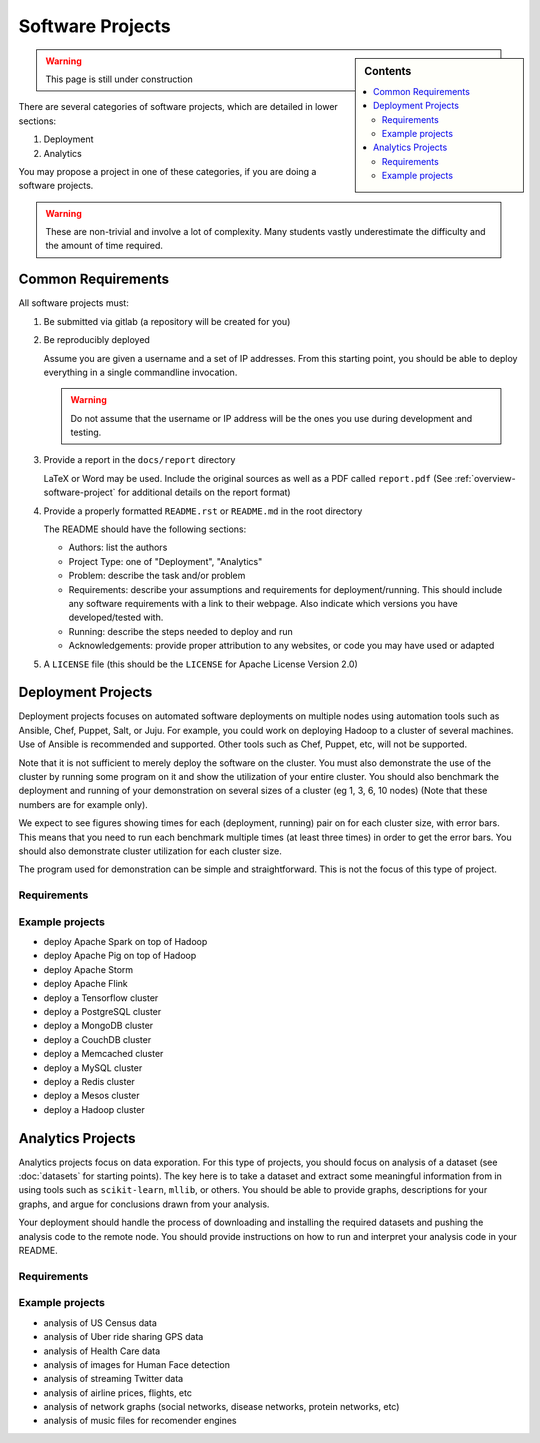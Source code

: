 Software Projects
=================

.. sidebar:: Contents

   .. contents::
      :local:


.. warning::

   This page is still under construction

There are several categories of software projects, which are detailed in
lower sections:

#. Deployment
#. Analytics

You may propose a project in one of these categories, if you are doing
a software projects.

.. warning::

   These are non-trivial and involve a lot of complexity.  Many
   students vastly underestimate the difficulty and the amount of time
   required.


Common Requirements
-------------------

All software projects must:

#. Be submitted via gitlab (a repository will be created for you)
#. Be reproducibly deployed

   Assume you are given a username and a set of IP addresses.  From
   this starting point, you should be able to deploy everything in a
   single commandline invocation.

   .. warning::

      Do not assume that the username or IP address will be the ones
      you use during development and testing.

#. Provide a report in the ``docs/report`` directory

   LaTeX or Word may be used. Include the original sources as well as a PDF called ``report.pdf``
   (See :ref:`overview-software-project` for additional details on the report format)

#. Provide a properly formatted ``README.rst`` or ``README.md`` in the root directory

   The README should have the following sections:

   - Authors: list the authors
   - Project Type: one of "Deployment", "Analytics"
   - Problem: describe the task and/or problem
   - Requirements: describe your assumptions and requirements for deployment/running.
     This should include any software requirements with a link to their webpage.
     Also indicate which versions you have developed/tested with.

   - Running: describe the steps needed to deploy and run
   - Acknowledgements: provide proper attribution to any websites, or
     code you may have used or adapted

#. A ``LICENSE`` file (this should be the ``LICENSE`` for Apache License Version 2.0)


Deployment Projects
-------------------

Deployment projects focuses on automated software deployments on
multiple nodes using automation tools such as Ansible, Chef, Puppet,
Salt, or Juju. For example, you could work on deploying Hadoop to a
cluster of several machines. Use of Ansible is recommended and
supported. Other tools such as Chef, Puppet, etc, will not be
supported.

Note that it is not sufficient to merely deploy the software on the
cluster. You must also demonstrate the use of the cluster by running
some program on it and show the utilization of your entire cluster.
You should also benchmark the deployment and running of your
demonstration on several sizes of a cluster (eg 1, 3, 6, 10 nodes)
(Note that these numbers are for example only).

We expect to see figures showing times for each (deployment, running)
pair on for each cluster size, with error bars.  This means that you
need to run each benchmark multiple times (at least three times) in
order to get the error bars. You should also demonstrate cluster
utilization for each cluster size.

The program used for demonstration can be simple and straightforward.
This is not the focus of this type of project.


Requirements
~~~~~~~~~~~~

.. todo:: list requirements as differing from "Common Requirements"


Example projects
~~~~~~~~~~~~~~~~

- deploy Apache Spark on top of Hadoop
- deploy Apache Pig on top of Hadoop
- deploy Apache Storm
- deploy Apache Flink
- deploy a Tensorflow cluster
- deploy a PostgreSQL cluster
- deploy a MongoDB cluster
- deploy a CouchDB cluster
- deploy a Memcached cluster
- deploy a MySQL cluster
- deploy a Redis cluster
- deploy a Mesos cluster
- deploy a Hadoop cluster


Analytics Projects
------------------

Analytics projects focus on data exporation.  For this type of
projects, you should focus on analysis of a dataset (see
:doc:`datasets` for starting points).  The key here is to take a
dataset and extract some meaningful information from in using tools
such as ``scikit-learn``, ``mllib``, or others.  You should be able to
provide graphs, descriptions for your graphs, and argue for
conclusions drawn from your analysis.

Your deployment should handle the process of downloading and
installing the required datasets and pushing the analysis code to the
remote node.  You should provide instructions on how to run and
interpret your analysis code in your README.


Requirements
~~~~~~~~~~~~

.. todo:: list requirements as differing from "Common Requirements"


Example projects
~~~~~~~~~~~~~~~~

- analysis of US Census data
- analysis of Uber ride sharing GPS data
- analysis of Health Care data
- analysis of images for Human Face detection
- analysis of streaming Twitter data
- analysis of airline prices, flights, etc
- analysis of network graphs (social networks, disease networks, protein networks, etc)
- analysis of music files for recomender engines



..
   .. _sampleprojects:

   Sample Project suggestions
   ===========================


   Example Projects
   ------------------

   These are projects that will be supported on FutureSystems resources.
   Certain projects, such as NIST Fingerprint, may be accomplished by
   running a subset of 1 or more of the software packages.


   +-------------------------------------------------------+--------------------------------+-------------------------------------------------------+
   | **Title**                                             | **Data set**                   | **Software**                                          |
   +-------------------------------------------------------+--------------------------------+-------------------------------------------------------+
   | | **Category: Batch Data Analytics**                  |                                |                                                       |
   +-------------------------------------------------------+--------------------------------+-------------------------------------------------------+
   | | NIST_Fingerprint_ (a subset of):                    | | NISTDatabase27A_ [4GB]       | | NISTBiometric_                                      |
   | | NFIQ                                                |                                | | Image Software (NBIS) v5.0 Userguide_              |
   | | PCASYS                                              |                                | |                                                     |
   | | MINDTCT                                             |                                | |                                                     |
   | | BOZORTH3                                            |                                | |                                                     |
   | | NFSEG                                               |                                | |                                                     |
   | | SIVV                                                |                                | |                                                     |
   +-------------------------------------------------------+--------------------------------+-------------------------------------------------------+
   | | Hadoop Benchmark                                    |                                |                                                       |
   | | TeraSort Suite                                      | | Teragen                      | hadoop-examples.jar                                   |
   +-------------------------------------------------------+--------------------------------+-------------------------------------------------------+
   | | Hadoop Benchmark                                    |                                |                                                       |
   | | DFSIO (HDFS Performance)                            |                                | hadoop-mapreduce-client-jobclient                     |
   +-------------------------------------------------------+--------------------------------+-------------------------------------------------------+
   | | Hadoop Benchmark                                    |                                |                                                       |
   | | NNBench (NameNode Perf.)                            |                                | hadoop-mapreduce-client-jobclient                     |
   +-------------------------------------------------------+--------------------------------+-------------------------------------------------------+
   | | Hadoop Benchmark                                    |                                |                                                       |
   | | MRBench (MapReduce Perf.)                           |                                | src/test/org/apache/hadoop/mapred/MRBench.java        |
   +-------------------------------------------------------+--------------------------------+-------------------------------------------------------+
   | | Stock Data Analysis with MPI                        | | CRSP_ Stock Analysis         | | Streaming Data Analytics                            |
   | |                                                     | | e.g. Trading Symbol,         | |                                                     |
   | |                                                     | | Price                        | |                                                     |
   | |                                                     | | Number of Shares Outstanding | |                                                     |
   | |                                                     | | Factor to adjust price       | |                                                     |
   | |                                                     | | Factor to adjust shares      | |                                                     |
   +-------------------------------------------------------+--------------------------------+-------------------------------------------------------+

   Note: 
   * TeraSort: hadoop-examples.jar is included in hadoop package.

   * MRBench, NNBench, DFSIO: hadoop-mapreduce-client-jobclient-2.7.1.jar is included as well. If not, it can be downloaded directly from
     `*here* <https://repo1.maven.org/maven2/org/apache/hadoop/hadoop-mapreduce-client-jobclient/2.7.1/hadoop-mapreduce-client-jobclient-2.7.1.jar>`__.

    Brief guidelines for these benchmark tools from last year:

   -  `TeraSort Hadoop
      Benchmark <http://bdaafall2015.readthedocs.io/en/latest/terasort.html#terasort>`__

   -  `DFSIO Distributed I/O
      Benchmark <http://bdaafall2015.readthedocs.io/en/latest/dfsio.html#dfsio>`__

   -  `MRBench MapReduce
      Benchmark <http://bdaafall2015.readthedocs.io/en/latest/mrbench.html#mrbench>`__

   `NNBench NameNode
   Benchmark <http://bdaafall2015.readthedocs.io/en/latest/nnbench.html#nnbench>`__


   .. _NISTFIngerprint: http://www.nist.gov/itl/iad/ig/nbis.cfm

   .. _NISTDataset27A: http://www.nist.gov/itl/iad/ig/sd27a.cfm

   .. _NISTBiometric: http://nigos.nist.gov:8080/nist/nbis/nbis_v5_0_0.zip

   .. _Userguide: https://soic.scholargrid.org/courses/course-v1:iudatascience+I523-I423-ENG599+FALL_2016/info

   .. _CRSP: https://wrds-web.wharton.upenn.edu/wrds/

   Other Possible Projects
   -----------------------

   These are projects for which there may be tentative, or no, direct
   support on FutureSystems resources.





   +--------------------------------------+------------------------------------------------+------------------+
   | **Title**                            | **Data set**                                   | **Software**     |
   +--------------------------------------+------------------------------------------------+------------------+
   | **Category: Batch Data Analytics**                                                                       |
   +--------------------------------------+------------------------------------------------+------------------+
   | Census                               | | Data1_ csv files downloadable                | | n/a            |
   |                                      | | click "Internet tables" to select subsets)   | |                |
   +--------------------------------------+------------------------------------------------+------------------+
   | Amazon Movie Reviews (1997-2012)     | Data3_ 3GB (compressed)                        |                  |
   +--------------------------------------+------------------------------------------------+------------------+
   | Medicare Part-B (2000-2013)          | Data4_ <30 MB, CSV ('00-'09), Excel ('10-'13)  | n/a              |
   +--------------------------------------+------------------------------------------------+------------------+
   | HiBench        - sort                | n/a                                            | HibenchSuite_    |
   +--------------------------------------+------------------------------------------------+------------------+
   | HiBench        - wordcount           | n/a                                            | HibenchSuite_    |
   +--------------------------------------+------------------------------------------------+------------------+
   | HiBench        - terasort            | n/a                                            | HibenchSuite_    |
   +--------------------------------------+------------------------------------------------+------------------+
   | HiBench        - scan/join/aggregate | n/a                                            | HibenchSuite_    |
   +--------------------------------------+------------------------------------------------+------------------+
   | HiBench        - pagerank            | n/a                                            | HibenchSuite_    |
   +--------------------------------------+------------------------------------------------+------------------+
   | HiBench        - netchindexing       | n/a                                            | HibenchSuite_    |
   +--------------------------------------+------------------------------------------------+------------------+
   | HiBench        - bayes               | n/a                                            | HibenchSuite_    |
   +--------------------------------------+------------------------------------------------+------------------+
   | HiBench        - kmeans              | n/a                                            | HibenchSuite_    |
   +--------------------------------------+------------------------------------------------+------------------+
   | HiBench        - dfsio               | n/a                                            | HibenchSuite_    |
   +--------------------------------------+------------------------------------------------+------------------+
   | Movie Reviews using IPython          | Data from Rottentomatoes.com                   | IPython1_        |
   +--------------------------------------+------------------------------------------------+------------------+
   | Red Wine Quality using IPython       | REDWINE_                                       | IPython2_        |
   +--------------------------------------+------------------------------------------------+------------------+
   | Airline Delays with Hadoop           | AIRLINE                                        | IPython3_        |
   +--------------------------------------+------------------------------------------------+------------------+
   | BigBench                             | n/a                                            | BDBench_         |
   +--------------------------------------+------------------------------------------------+------------------+
   | Genome sequence data                 | .cfa sample data (unstructured)                | SANDDATA_        |
   +--------------------------------------+------------------------------------------------+------------------+
   | **Category: Streaming Data Analytics**                                                                   |
   +--------------------------------------+------------------------------------------------+------------------+
   | Face Detection                       | Data2_ images from INRIA dataset (< 1GB)       | OpenCV           |
   +--------------------------------------+------------------------------------------------+------------------+
   | Live Twitter Feed analysis           | Live Twitter feed                              |                  |
   +--------------------------------------+------------------------------------------------+------------------+
   | Drug-Drug interactions on Twitter    | Live Twitter Data                              | DRUG_            |
   +--------------------------------------+------------------------------------------------+------------------+



   .. _Data1: http://www.census.gov/population/www/cen2010/glance/

   .. _Data2: http://pascal.inrialpes.fr/data/human/

   .. _Data3: http://snap.stanford.edu/data/web-Movies.html

   .. _Data4: https://www.cms.gov/Research-Statistics-Data-and-Systems/Downloadable-Public-Use-Files/Part-B-National-Summary-Data-File/Overview.html

   .. _HibenchSuite: https://github.com/intel-hadoop/HiBench

   .. _iPython1: http://nbviewer.ipython.org/github/cs109/content/blob/master/HW3_solutions.ipynb

   .. _iPython2: http://nbviewer.ipython.org/github/cs109/2014/blob/master/homework-solutions/HW5-solutions.ipynb

   .. _iPython3: http://nbviewer.ipython.org/github/ofermend/IPython-notebooks/blob/master/blog-part-1.ipynb

   .. _BDBench: https://github.com/intel-hadoop/Big-Data-Benchmark-for-Big-Bench

   .. _DRUG:  https://github.com/cloud-class-projects/drug-drug-interaction

   .. _SAND: http://ccl.cse.nd.edu/software/sand/

   .. _SANDDATA: http://ccl.cse.nd.edu/software/sand/

   .. _REDWINE:  https://archive.ics.uci.edu/ml/machine-learning-databases/wine-quality/

   .. _AIRLINE:  http://stat-computing.org/dataexpo/2009/the-data.html


   Your Own Projects
   -----------------

   You have an option to create your own project with your idea. You can
   use Python, Java, R, or other languages that you prefer. The size or the
   domain of your datasets is open as long as they can be handled and
   reproduced by course instructors.

   Non-Software Projects
   ---------------------

   If you have selected non-software projects, you or your team can develop
   your project without software development or applications.

   Use examples given below to choose a project. You can follow one of
   these examples or choose your own.



   * Survey HPC-ABDS; Several topics such as review level 17 (orchestration),
     Compare level 6 (DevOps) and level 15B (PaaS Frameworks) and level 17;
     KALEIDOSCOPE_

   * Review of Recommender Systems: Technology & Applications ; Define
     classification of information filtering system with current technologies
     and applications ; RECOMENDER_

   * Review of Big Data in Bioinformatics; Find current challenges and
     understand state of bioinformatics solutions for big data including
     analytics, security and privacy.

   * Review of Data visualization including high dimensional data; Explore
     data mining methods for knowledge discovery with data visualization
     tools e.g. D3.js, matplotlib

   * Design of a NoSQL database for a specialized application; Explore
     design of databases for big data including HBase, MongoDB, etc.

   .. _KALEIDOSCOPE: http://hpc-abds.org/kaleidoscope
   .. _RECOMENDER: http://bdaafall2015.readthedocs.org/en/latest/tp1-recommender.html#tp1-recommender


   NIST Examples
   ----------------------------------------------------

   -  **NIST**

      -  **NFIQ**: `NIST Fingerprint Image Quality (NFIQ) <http://biometrics.nist.gov/cs_links/standard/archived/workshops/workshop1/presentations/Tabassi-Image-Quality.pdf>`__,
             Tabassi, Elham,
             C. Wilson, and C. Watson. "Nist fingerprint image
             quality." NIST Res. Rep. NISTIR7151 (2004).
      -  **PCASYS**: `Fingerprint Pattern Classification <http://www.nist.gov/manuscript-publication-search.cfm?pub_id=900754>`__,
             Candela, G. T., et al. "PCASYS-A pattern-level classification automation system
             for fingerprints." *NIST technical report NISTIR* 5647 (1995).

      -  MINDTCT

      -  BOZORTH3

      -  NFSEG

      -  SIVV: `pdf <http://www.nist.gov/manuscript-publication-search.cfm?pub_id=903078>`__
